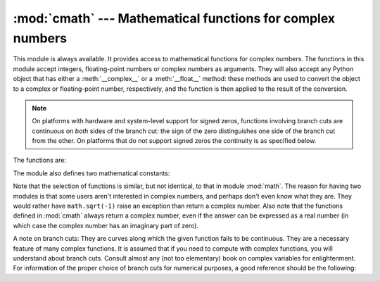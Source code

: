 
:mod:`cmath` --- Mathematical functions for complex numbers
===========================================================

.. module:: cmath
   :synopsis: Mathematical functions for complex numbers.


This module is always available.  It provides access to mathematical functions
for complex numbers.  The functions in this module accept integers,
floating-point numbers or complex numbers as arguments. They will also accept
any Python object that has either a :meth:`__complex__` or a :meth:`__float__`
method: these methods are used to convert the object to a complex or
floating-point number, respectively, and the function is then applied to the
result of the conversion.

.. note::

   On platforms with hardware and system-level support for signed
   zeros, functions involving branch cuts are continuous on *both*
   sides of the branch cut: the sign of the zero distinguishes one
   side of the branch cut from the other.  On platforms that do not
   support signed zeros the continuity is as specified below.


The functions are:


.. function:: acos(x)

   Return the arc cosine of *x*. There are two branch cuts: One extends right from
   1 along the real axis to ∞, continuous from below. The other extends left from
   -1 along the real axis to -∞, continuous from above.


.. function:: acosh(x)

   Return the hyperbolic arc cosine of *x*. There is one branch cut, extending left
   from 1 along the real axis to -∞, continuous from above.


.. function:: arg(x)

   Return argument, also known as the phase angle, of a complex.

   .. versionadded:: 2.6


.. function:: asin(x)

   Return the arc sine of *x*. This has the same branch cuts as :func:`acos`.


.. function:: asinh(x)

   Return the hyperbolic arc sine of *x*. There are two branch cuts:
   One extends from ``1j`` along the imaginary axis to ``∞j``,
   continuous from the right.  The other extends from ``-1j`` along
   the imaginary axis to ``-∞j``, continuous from the left.

   .. versionchanged:: 2.6
      branch cuts moved to match those recommended by the C99 standard


.. function:: atan(x)

   Return the arc tangent of *x*. There are two branch cuts: One extends from
   ``1j`` along the imaginary axis to ``∞j``, continuous from the right. The
   other extends from ``-1j`` along the imaginary axis to ``-∞j``, continuous
   from the left.

   .. versionchanged:: 2.6
      direction of continuity of upper cut reversed


.. function:: atanh(x)

   Return the hyperbolic arc tangent of *x*. There are two branch cuts: One
   extends from ``1`` along the real axis to ``∞``, continuous from below. The
   other extends from ``-1`` along the real axis to ``-∞``, continuous from
   above.

   .. versionchanged:: 2.6
      direction of continuity of right cut reversed


.. function:: cos(x)

   Return the cosine of *x*.


.. function:: cosh(x)

   Return the hyperbolic cosine of *x*.


.. function:: exp(x)

   Return the exponential value ``e**x``.


.. function:: isinf(x)

   .. versionadded:: 2.6


.. function:: isnan(x)

   .. versionadded:: 2.6


.. function:: log(x[, base])

   Returns the logarithm of *x* to the given *base*. If the *base* is not
   specified, returns the natural logarithm of *x*. There is one branch cut, from 0
   along the negative real axis to -∞, continuous from above.

   .. versionchanged:: 2.4
      *base* argument added.


.. function:: log10(x)

   Return the base-10 logarithm of *x*. This has the same branch cut as
   :func:`log`.


.. function:: polar(x)

   Convert a complex from rectangular coordinates to polar coordinates. r is
   the distance from 0 and phi the phase angle.

   .. versionadded:: 2.6


.. function:: rect(r, phi)

   Convert from polar coordinates to rectangular coordinates.

   .. versionadded:: 2.6


.. function:: sin(x)

   Return the sine of *x*.


.. function:: sinh(x)

   Return the hyperbolic sine of *x*.


.. function:: sqrt(x)

   Return the square root of *x*. This has the same branch cut as :func:`log`.


.. function:: tan(x)

   Return the tangent of *x*.


.. function:: tanh(x)

   Return the hyperbolic tangent of *x*.

The module also defines two mathematical constants:


.. data:: pi

   The mathematical constant *pi*, as a float.


.. data:: e

   The mathematical constant *e*, as a float.

.. index:: module: math

Note that the selection of functions is similar, but not identical, to that in
module :mod:`math`.  The reason for having two modules is that some users aren't
interested in complex numbers, and perhaps don't even know what they are.  They
would rather have ``math.sqrt(-1)`` raise an exception than return a complex
number. Also note that the functions defined in :mod:`cmath` always return a
complex number, even if the answer can be expressed as a real number (in which
case the complex number has an imaginary part of zero).

A note on branch cuts: They are curves along which the given function fails to
be continuous.  They are a necessary feature of many complex functions.  It is
assumed that if you need to compute with complex functions, you will understand
about branch cuts.  Consult almost any (not too elementary) book on complex
variables for enlightenment.  For information of the proper choice of branch
cuts for numerical purposes, a good reference should be the following:


.. seealso::

   Kahan, W:  Branch cuts for complex elementary functions; or, Much ado about
   nothing's sign bit.  In Iserles, A., and Powell, M. (eds.), The state of the art
   in numerical analysis. Clarendon Press (1987) pp165-211.



